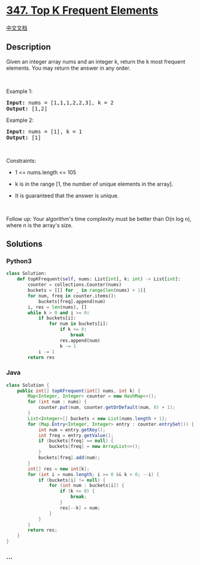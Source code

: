 * [[https://leetcode.com/problems/top-k-frequent-elements][347. Top K
Frequent Elements]]
  :PROPERTIES:
  :CUSTOM_ID: top-k-frequent-elements
  :END:
[[./solution/0300-0399/0347.Top K Frequent Elements/README.org][中文文档]]

** Description
   :PROPERTIES:
   :CUSTOM_ID: description
   :END:

#+begin_html
  <p>
#+end_html

Given an integer array nums and an integer k, return the k most frequent
elements. You may return the answer in any order.

#+begin_html
  </p>
#+end_html

#+begin_html
  <p>
#+end_html

 

#+begin_html
  </p>
#+end_html

#+begin_html
  <p>
#+end_html

Example 1:

#+begin_html
  </p>
#+end_html

#+begin_html
  <pre><strong>Input:</strong> nums = [1,1,1,2,2,3], k = 2
  <strong>Output:</strong> [1,2]
  </pre>
#+end_html

#+begin_html
  <p>
#+end_html

Example 2:

#+begin_html
  </p>
#+end_html

#+begin_html
  <pre><strong>Input:</strong> nums = [1], k = 1
  <strong>Output:</strong> [1]
  </pre>
#+end_html

#+begin_html
  <p>
#+end_html

 

#+begin_html
  </p>
#+end_html

#+begin_html
  <p>
#+end_html

Constraints:

#+begin_html
  </p>
#+end_html

#+begin_html
  <ul>
#+end_html

#+begin_html
  <li>
#+end_html

1 <= nums.length <= 105

#+begin_html
  </li>
#+end_html

#+begin_html
  <li>
#+end_html

k is in the range [1, the number of unique elements in the array].

#+begin_html
  </li>
#+end_html

#+begin_html
  <li>
#+end_html

It is guaranteed that the answer is unique.

#+begin_html
  </li>
#+end_html

#+begin_html
  </ul>
#+end_html

#+begin_html
  <p>
#+end_html

 

#+begin_html
  </p>
#+end_html

#+begin_html
  <p>
#+end_html

Follow up: Your algorithm's time complexity must be better than O(n log
n), where n is the array's size.

#+begin_html
  </p>
#+end_html

** Solutions
   :PROPERTIES:
   :CUSTOM_ID: solutions
   :END:

#+begin_html
  <!-- tabs:start -->
#+end_html

*** *Python3*
    :PROPERTIES:
    :CUSTOM_ID: python3
    :END:
#+begin_src python
  class Solution:
      def topKFrequent(self, nums: List[int], k: int) -> List[int]:
          counter = collections.Counter(nums)
          buckets = [[] for _ in range(len(nums) + 1)]
          for num, freq in counter.items():
              buckets[freq].append(num)
          i, res = len(nums), []
          while k > 0 and i >= 0:
              if buckets[i]:
                  for num in buckets[i]:
                      if k <= 0:
                          break
                      res.append(num)
                      k -= 1
              i -= 1
          return res
#+end_src

*** *Java*
    :PROPERTIES:
    :CUSTOM_ID: java
    :END:
#+begin_src java
  class Solution {
      public int[] topKFrequent(int[] nums, int k) {
          Map<Integer, Integer> counter = new HashMap<>();
          for (int num : nums) {
              counter.put(num, counter.getOrDefault(num, 0) + 1);
          }
          List<Integer>[] buckets = new List[nums.length + 1];
          for (Map.Entry<Integer, Integer> entry : counter.entrySet()) {
              int num = entry.getKey();
              int freq = entry.getValue();
              if (buckets[freq] == null) {
                  buckets[freq] = new ArrayList<>();
              }
              buckets[freq].add(num);
          }
          int[] res = new int[k];
          for (int i = nums.length; i >= 0 && k > 0; --i) {
              if (buckets[i] != null) {
                  for (int num : buckets[i]) {
                      if (k <= 0) {
                          break;
                      }
                      res[--k] = num;
                  }
              }
          }
          return res;
      }
  }
#+end_src

*** *...*
    :PROPERTIES:
    :CUSTOM_ID: section
    :END:
#+begin_example
#+end_example

#+begin_html
  <!-- tabs:end -->
#+end_html
